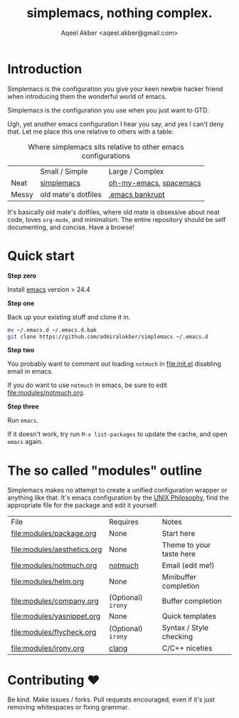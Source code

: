 #+TITLE: simplemacs, nothing complex.
#+AUTHOR: Aqeel Akber <aqeel.akber@gmail.com>

* Introduction

Simplemacs is the configuration you give your keen newbie hacker friend
when introducing them the wonderful world of emacs.

Simplemacs is the configuration you use when you just want to GTD.

Ugh, yet another emacs configuration I hear you say, and yes I can't
deny that. Let me place this one relative to others with a table:

#+CAPTION: Where simplemacs sits relative to other emacs configurations
|       | Small / Simple      | Large / Complex        |
| Neat  | [[https://github.com/admiralakber/simplemacs][simplemacs]]          | [[https://github.com/xiaohanyu/oh-my-emacs][oh-my-emacs]], [[http://spacemacs.org/][spacemacs]] |
| Messy | old mate's dotfiles | [[https://www.emacswiki.org/emacs/DotEmacsBankruptcy][.emacs bankrupt]]        |

It's basically old mate's dotfiles, where old mate is obsessive about
neat code, loves =org-mode=, and minimalism. The entire repository
should be self documenting, and concise. Have a browse!

* Quick start

*Step zero*

Install [[https://www.gnu.org/software/emacs/][emacs]] version > 24.4

*Step one*

Back up your existing stuff and clone it in.

#+BEGIN_SRC bash
mv ~/.emacs.d ~/.emacs.d.bak
git clone https://github.com/admiralakber/simplemacs ~/.emacs.d
#+END_SRC

*Step two*

You probably want to comment out loading =notmuch= in [[file:init.el]]
disabling email in emacs.

If you do want to use =notmuch= in emacs, be sure to edit
[[file:modules/notmuch.org]].

*Step three*

Run =emacs=. 

If it doesn't work, try run =M-x list-packages= to update the cache,
and open =emacs= again.

* The so called "modules" outline

Simplemacs makes no attempt to create a unified configuration wrapper
or anything like that. It's emacs configuration by the [[https://en.wikipedia.org/wiki/Unix_philosophy][UNIX
Philosophy]], find the appropriate file for the package and edit it
yourself.


| File                        | Requires           | Notes                    |
| [[file:modules/package.org]]    | None               | Start here               |
| [[file:modules/aesthetics.org]] | None               | Theme to your taste here |
| [[file:modules/notmuch.org]]    | [[https://notmuchmail.org/][notmuch]]            | Email (edit me!)         |
| [[file:modules/helm.org]]       | None               | Minibuffer completion    |
| [[file:modules/company.org]]    | (Optional) =irony= | Buffer completion        |
| [[file:modules/yasnippet.org]]  | None               | Quick templates          |
| [[file:modules/flycheck.org]]   | (Optional) =irony= | Syntax / Style checking  |
| [[file:modules/irony.org]]      | [[https://clang.llvm.org][clang]]              | C/C++ niceties           |


* Contributing ♥

Be kind. Make issues / forks. Pull requests encouraged, even if it's
just removing whitespaces or fixing grammar.


